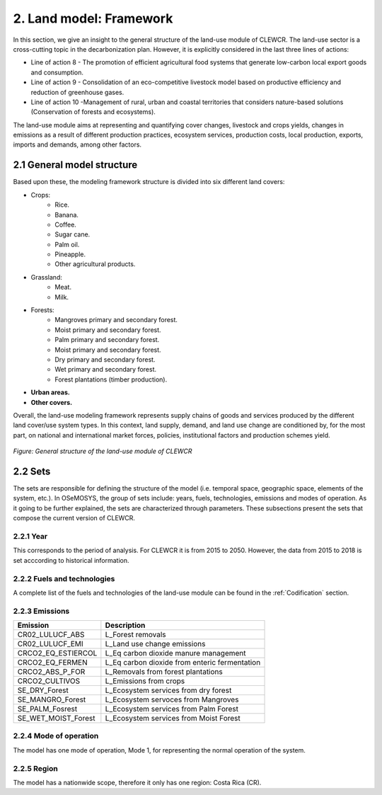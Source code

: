 2. Land model: Framework 
=======================================

In this section, we give an insight to the general structure of the land-use module of CLEWCR. The land-use sector is a cross-cutting topic in the decarbonization plan. However, it is explicitly considered in the last three lines of actions: 

- Line of action 8 - The promotion of efficient agricultural food systems that generate low-carbon local export goods and consumption.
- Line of action 9 - Consolidation of an eco-competitive livestock model based on productive efficiency and reduction of greenhouse gases.
- Line of action 10 -Management of rural, urban and coastal territories that considers nature-based solutions (Conservation of forests and ecosystems).

The land-use module aims at representing and quantifying cover changes, livestock and crops yields, changes in emissions as a result of different production practices, ecosystem services, production costs, local production, exports, imports and demands, among other factors. 

2.1 General model structure 
+++++++++

Based upon these, the modeling framework structure is divided into six different land covers: 

- Crops: 
   - Rice.
   - Banana.
   - Coffee.
   - Sugar cane. 
   - Palm oil. 
   - Pineapple. 
   - Other agricultural products. 
   
- Grassland: 
   - Meat. 
   - Milk. 
   
- Forests: 
   - Mangroves primary and secondary forest.
   - Moist primary and secondary forest.
   - Palm primary and secondary forest. 
   - Moist primary and secondary forest. 
   - Dry primary and secondary forest.
   - Wet primary and secondary forest.
   - Forest plantations (timber production).
   
- **Urban areas.** 
 
- **Other covers.** 
 
Overall, the land-use modeling framework represents supply chains of goods and services produced by the different land cover/use system types. In this context, land supply, demand, and land use change are conditioned by, for the most part, on national and international market forces, policies, institutional factors and production schemes yield. 

.. figure::  doc_imgs/Land__diagram.PNG
   :align:   center
   :width:   700 px
   
   *Figure: General structure of the land-use module of CLEWCR* 


2.2 Sets 
+++++++++

The sets are responsible for defining the structure of the model (i.e. temporal space, geographic space, elements of the system, etc.). In OSeMOSYS, the group of sets include: years, fuels, technologies, emissions and modes of operation. As it going to be further explained, the sets are characterized through parameters. These subsections present the sets that compose the current version of CLEWCR.  

2.2.1 Year
---------

This corresponds to the period of analysis. For CLEWCR it is from 2015 to 2050. However, the data from 2015 to 2018 is set acccording to historical information. 

2.2.2 Fuels and technologies
---------

A complete list of the fuels and technologies of the land-use module can be found in the :ref:`Codification` section. 

2.2.3 Emissions
---------
+---------------------+--------------------------------------------------+
| Emission            | Description                                      |
+=====================+==================================================+
|CR02_LULUCF_ABS      | L_Forest removals                                |
+---------------------+--------------------------------------------------+
|CR02_LULUCF_EMI      | L_Land use change emissions                      |
+---------------------+--------------------------------------------------+
|CRCO2_EQ_ESTIERCOL   | L_Eq carbon dioxide manure management            |
+---------------------+--------------------------------------------------+
|CRCO2_EQ_FERMEN      | L_Eq carbon dioxide from enteric fermentation    |
+---------------------+--------------------------------------------------+
|CRCO2_ABS_P_FOR      | L_Removals from forest plantations               |
+---------------------+--------------------------------------------------+
|CRCO2_CULTIVOS       | L_Emissions from crops                           |
+---------------------+--------------------------------------------------+
|SE_DRY_Forest        | L_Ecosystem services from dry forest             |
+---------------------+--------------------------------------------------+
|SE_MANGRO_Forest     | L_Ecosystem servoces from Mangroves              |
+---------------------+--------------------------------------------------+
|SE_PALM_Fosrest      | L_Ecosystem services from Palm Forest            |
+---------------------+--------------------------------------------------+
|SE_WET_MOIST_Forest  | L_Ecosystem services from Moist Forest           |
+---------------------+--------------------------------------------------+

2.2.4 Mode of operation
---------
    
The model has one mode of operation, Mode 1, for representing the normal operation of the system.

2.2.5 Region
---------
    
The model has a nationwide scope, therefore it only has one region: Costa Rica (CR).  
  
